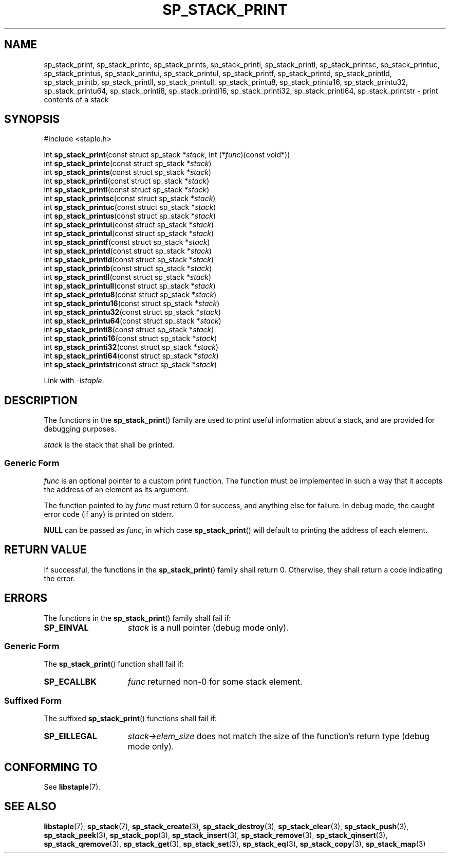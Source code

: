.\"  Staple - A general-purpose data structure library in pure C89.
.\"  Copyright (C) 2021  Randoragon
.\"
.\"  This library is free software; you can redistribute it and/or
.\"  modify it under the terms of the GNU Lesser General Public
.\"  License as published by the Free Software Foundation;
.\"  version 2.1 of the License.
.\"
.\"  This library is distributed in the hope that it will be useful,
.\"  but WITHOUT ANY WARRANTY; without even the implied warranty of
.\"  MERCHANTABILITY or FITNESS FOR A PARTICULAR PURPOSE.  See the GNU
.\"  Lesser General Public License for more details.
.\"
.\"  You should have received a copy of the GNU Lesser General Public
.\"  License along with this library; if not, write to the Free Software
.\"  Foundation, Inc., 51 Franklin Street, Fifth Floor, Boston, MA  02110-1301  USA
.\"--------------------------------------------------------------------------------
.TH SP_STACK_PRINT 3 DATE "libstaple-VERSION"
.SH NAME
sp_stack_print,
sp_stack_printc,
sp_stack_prints,
sp_stack_printi,
sp_stack_printl,
sp_stack_printsc,
sp_stack_printuc,
sp_stack_printus,
sp_stack_printui,
sp_stack_printul,
sp_stack_printf,
sp_stack_printd,
sp_stack_printld,
sp_stack_printb,
sp_stack_printll,
sp_stack_printull,
sp_stack_printu8,
sp_stack_printu16,
sp_stack_printu32,
sp_stack_printu64,
sp_stack_printi8,
sp_stack_printi16,
sp_stack_printi32,
sp_stack_printi64,
sp_stack_printstr
\- print contents of a stack
.SH SYNOPSIS
.ad l
#include <staple.h>
.sp
int
.BR sp_stack_print "(const struct sp_stack"
.RI * stack ,
int
.RI (* func ")(const void*))"
.br
int
.BR sp_stack_printc "(const struct sp_stack"
.RI * stack )
.br
int
.BR sp_stack_prints "(const struct sp_stack"
.RI * stack )
.br
int
.BR sp_stack_printi "(const struct sp_stack"
.RI * stack )
.br
int
.BR sp_stack_printl "(const struct sp_stack"
.RI * stack )
.br
int
.BR sp_stack_printsc "(const struct sp_stack"
.RI * stack )
.br
int
.BR sp_stack_printuc "(const struct sp_stack"
.RI * stack )
.br
int
.BR sp_stack_printus "(const struct sp_stack"
.RI * stack )
.br
int
.BR sp_stack_printui "(const struct sp_stack"
.RI * stack )
.br
int
.BR sp_stack_printul "(const struct sp_stack"
.RI * stack )
.br
int
.BR sp_stack_printf "(const struct sp_stack"
.RI * stack )
.br
int
.BR sp_stack_printd "(const struct sp_stack"
.RI * stack )
.br
int
.BR sp_stack_printld "(const struct sp_stack"
.RI * stack )
.br
int
.BR sp_stack_printb "(const struct sp_stack"
.RI * stack )
.br
int
.BR sp_stack_printll "(const struct sp_stack"
.RI * stack )
.br
int
.BR sp_stack_printull "(const struct sp_stack"
.RI * stack )
.br
int
.BR sp_stack_printu8 "(const struct sp_stack"
.RI * stack )
.br
int
.BR sp_stack_printu16 "(const struct sp_stack"
.RI * stack )
.br
int
.BR sp_stack_printu32 "(const struct sp_stack"
.RI * stack )
.br
int
.BR sp_stack_printu64 "(const struct sp_stack"
.RI * stack )
.br
int
.BR sp_stack_printi8 "(const struct sp_stack"
.RI * stack )
.br
int
.BR sp_stack_printi16 "(const struct sp_stack"
.RI * stack )
.br
int
.BR sp_stack_printi32 "(const struct sp_stack"
.RI * stack )
.br
int
.BR sp_stack_printi64 "(const struct sp_stack"
.RI * stack )
.br
int
.BR sp_stack_printstr "(const struct sp_stack"
.RI * stack )
.sp
Link with \fI-lstaple\fP.
.ad
.SH DESCRIPTION
.P
The functions in the
.BR sp_stack_print ()
family are used to print useful information about a stack, and are
provided for debugging purposes.
.P
.I stack
is the stack that shall be printed.
.SS Generic Form
.I func
is an optional pointer to a custom print function. The function must be
implemented in such a way that it accepts the address of
an element as its argument.
.P
The function pointed to by
.I func
must return 0 for success, and anything else for failure. In debug mode, the
caught error code (if any) is printed on stderr.
.P
.B NULL
can be passed as
.IR func ,
in which case
.BR sp_stack_print ()
will default to printing the address of each element.
.SH RETURN VALUE
If successful, the functions in the
.BR sp_stack_print ()
family shall return 0. Otherwise, they shall return a code indicating the
error.
.SH ERRORS
The functions in the
.BR sp_stack_print ()
family shall fail if:
.IP \fBSP_EINVAL\fP 1.5i
.I stack
is a null pointer (debug mode only).
.SS Generic Form
The
.BR sp_stack_print ()
function shall fail if:
.IP \fBSP_ECALLBK\fP 1.5i
.I func
returned non-0 for some stack element.
.SS Suffixed Form
The suffixed
.BR sp_stack_print ()
functions shall fail if:
.IP \fBSP_EILLEGAL\fP 1.5i
.IR stack->elem_size
does not match the size of the function's return type (debug mode only).
.SH CONFORMING TO
See
.BR libstaple (7).
.SH SEE ALSO
.ad l
.BR libstaple (7),
.BR sp_stack (7),
.BR sp_stack_create (3),
.BR sp_stack_destroy (3),
.BR sp_stack_clear (3),
.BR sp_stack_push (3),
.BR sp_stack_peek (3),
.BR sp_stack_pop (3),
.BR sp_stack_insert (3),
.BR sp_stack_remove (3),
.BR sp_stack_qinsert (3),
.BR sp_stack_qremove (3),
.BR sp_stack_get (3),
.BR sp_stack_set (3),
.BR sp_stack_eq (3),
.BR sp_stack_copy (3),
.BR sp_stack_map (3)
